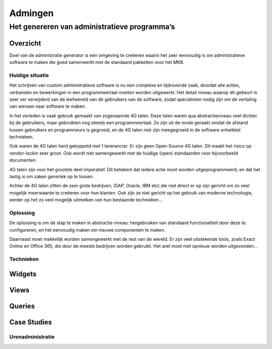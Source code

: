 
=============
Admingen
=============


-----------------------------------------------
Het genereren van administratieve programma’s
-----------------------------------------------


Overzicht
================

Doel van de administratie generator is een omgeving te creëeren waarin het
zeer eenvoudig is om adminstratieve software te maken die goed samenwerkt met de
standaard pakketten voor het MKB.

Huidige situatie
-------------------

Het schrijven van custom administratieve software is nu een complexe
en tijdrovende zaak, doordat alle acties, verbanden en bewerkingen in een
programmeertaal moeten worden uitgewerkt. Het detail niveau waarop dit gebeurt
is zeer ver verwijderd van de leefwereld van de gebruikers van de software,
zodat specialisten nodig zijn om de vertaling van wensen naar software te maken.

In het verleden is vaak gebruik gemaakt van zogenaamde 4G talen. Deze talen waren
qua abstractieniveau veel dichter bij de gebruikers, maar gebruikten nog steeds
een programmeertaal. Ze zijn uit de mode geraakt omdat de afstand tussen gebruikers
en programmeurs is gegroeid, en de 4G talen niet zijn meegegroeid in de software
ontwikkel technieken.

Ook waren de 4G talen hard gekoppeld met 1 leverancier. Er zijn geen Open-Source
4G talen. Dit maakt het risico op vendor-lockin zeer groot. Ook wordt niet
samengewerkt met de huidige (open) standaarden voor bijvoorbeeld documenten.

4G talen zijn voor het grootste deel imperatief. Dit betekent dat iedere actie
moet worden uitgeprogrammeerd, en dat het lastig is om zaken generiek op te
lossen.

Achter de 4G talen zitten de zeer grote bedrijven, (SAP, Oracle, IBM etc)
die niet direct er op zijn gericht om zo veel mogelijk meerwaarde te creëeren
voor hun klanten. Ook zijn
ze niet gericht op het gebruik van moderne technologie, eerder op het zo veel
mogelijk uitmelken van hun bestaande technieken...

Oplossing
------------

De oplossing is om de stap te maken in abstractie niveau: hergebruiken van standaard
functionaliteit door deze te configureren, en het eenvoudig maken om nieuwe componenten
te maken.

Daarnaast moet makkelijk worden samengewerkt met de rest van de wereld. Er zijn
veel uitstekende tools, zoals Exact Online en Office 365, die door de meeste bedrijven
worden gebruikt. Het wiel moet niet opnieuw worden uitgevonden...

Technieken
----------------



Widgets
================

Views
================

Queries
================


Case Studies
================

Urenadministratie
--------------------



.. image:: diagrams/urenadmin.png


.. image:: diagrams/urenadmin_001.png

